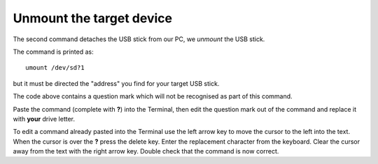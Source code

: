 =========================
Unmount the target device
=========================

The second command detaches the USB stick from our PC, we *unmount* the USB stick.

The command is printed as:

::

  umount /dev/sd?1

but it must be directed the "address" you find for your target USB stick.

The code above contains a question mark which will not be recognised as part of this command. 

Paste the command (complete with **?**) into the Terminal, then edit the question mark out of the command and replace it with **your** drive letter.

To edit a command already pasted into the Terminal use the left arrow key to move the cursor to the left into the text. When the cursor is over the **?** press the delete key. Enter the replacement character from the keyboard. Clear the cursor away from the text with the right arrow key. Double check that the command is now correct.
